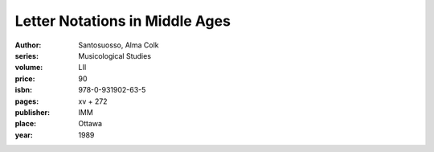 Letter Notations in Middle Ages
===============================

:author: Santosuosso, Alma Colk
:series: Musicological Studies
:volume: LII
:price: 90
:isbn: 978-0-931902-63-5
:pages: xv + 272
:publisher: IMM
:place: Ottawa
:year: 1989
